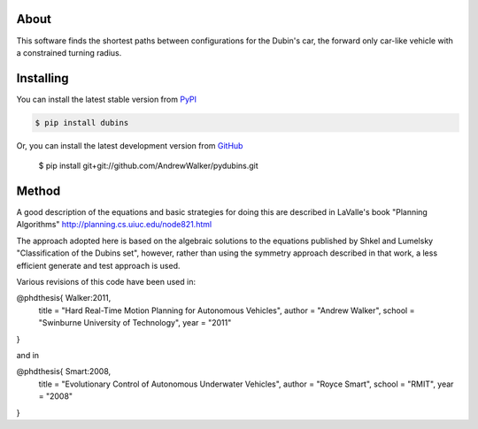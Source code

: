About
=====

This software finds the shortest paths between configurations for the
Dubin's car, the forward only car-like vehicle with a constrained
turning radius. 

Installing
==========

You can install the latest stable version from `PyPI <http://pypi.python.org/pypi/dubins>`_

.. code-block:: console

    $ pip install dubins

Or, you can install the latest development version from `GitHub <https://github.com/AndrewWalker/pydubins>`_

    $ pip install git+git://github.com/AndrewWalker/pydubins.git

Method
======

A good description of the equations and basic strategies for doing
this are described in LaValle's book "Planning Algorithms"
http://planning.cs.uiuc.edu/node821.html

The approach adopted here is based on the algebraic solutions to the
equations published by Shkel and Lumelsky "Classification of the
Dubins set", however, rather than using the symmetry approach
described in that work, a less efficient generate and test approach is
used.

Various revisions of this code have been used in:

@phdthesis{ Walker:2011,
    title  = "Hard Real-Time Motion Planning for Autonomous Vehicles",
    author = "Andrew Walker",
    school = "Swinburne University of Technology",
    year   = "2011"
}

and in

@phdthesis{ Smart:2008,
    title  = "Evolutionary Control of Autonomous Underwater Vehicles", 
    author = "Royce Smart",
    school = "RMIT",
    year   = "2008"
}


